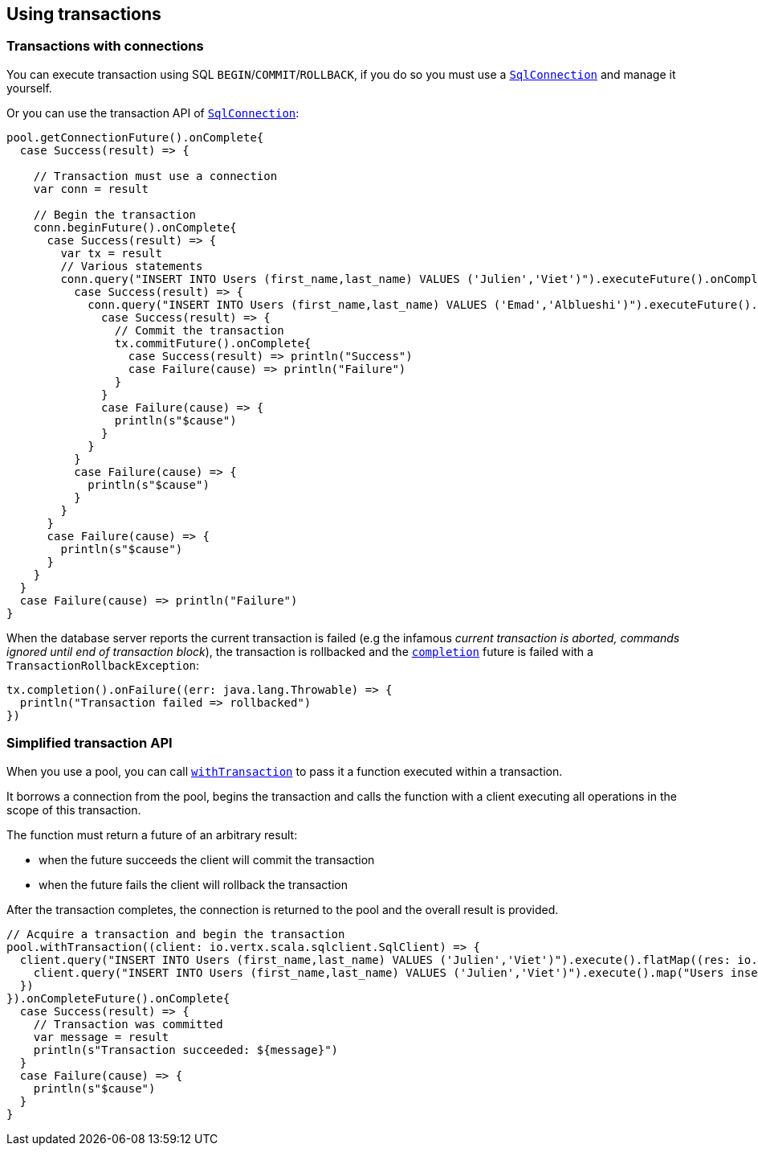 == Using transactions

=== Transactions with connections

You can execute transaction using SQL `BEGIN`/`COMMIT`/`ROLLBACK`, if you do so you must use
a `link:../../scaladocs/io/vertx/scala/sqlclient/SqlConnection.html[SqlConnection]` and manage it yourself.

Or you can use the transaction API of `link:../../scaladocs/io/vertx/scala/sqlclient/SqlConnection.html[SqlConnection]`:

[source,scala]
----
pool.getConnectionFuture().onComplete{
  case Success(result) => {

    // Transaction must use a connection
    var conn = result

    // Begin the transaction
    conn.beginFuture().onComplete{
      case Success(result) => {
        var tx = result
        // Various statements
        conn.query("INSERT INTO Users (first_name,last_name) VALUES ('Julien','Viet')").executeFuture().onComplete{
          case Success(result) => {
            conn.query("INSERT INTO Users (first_name,last_name) VALUES ('Emad','Alblueshi')").executeFuture().onComplete{
              case Success(result) => {
                // Commit the transaction
                tx.commitFuture().onComplete{
                  case Success(result) => println("Success")
                  case Failure(cause) => println("Failure")
                }
              }
              case Failure(cause) => {
                println(s"$cause")
              }
            }
          }
          case Failure(cause) => {
            println(s"$cause")
          }
        }
      }
      case Failure(cause) => {
        println(s"$cause")
      }
    }
  }
  case Failure(cause) => println("Failure")
}

----

When the database server reports the current transaction is failed (e.g the infamous _current transaction is aborted, commands ignored until
end of transaction block_), the transaction is rollbacked and the `link:../../scaladocs/io/vertx/scala/sqlclient/Transaction.html#completion()[completion]` future
is failed with a `TransactionRollbackException`:

[source,scala]
----
tx.completion().onFailure((err: java.lang.Throwable) => {
  println("Transaction failed => rollbacked")
})

----

=== Simplified transaction API

When you use a pool, you can call `link:../../scaladocs/io/vertx/scala/sqlclient/Pool.html#withTransaction(java.util.function.Function)[withTransaction]` to pass it a function executed
within a transaction.

It borrows a connection from the pool, begins the transaction and calls the function with a client executing all
operations in the scope of this transaction.

The function must return a future of an arbitrary result:

- when the future succeeds the client will commit the transaction
- when the future fails the client will rollback the transaction

After the transaction completes, the connection is returned to the pool and the overall result is provided.

[source,scala]
----

// Acquire a transaction and begin the transaction
pool.withTransaction((client: io.vertx.scala.sqlclient.SqlClient) => {
  client.query("INSERT INTO Users (first_name,last_name) VALUES ('Julien','Viet')").execute().flatMap((res: io.vertx.scala.sqlclient.RowSet<io.vertx.scala.sqlclient.Row>) => {
    client.query("INSERT INTO Users (first_name,last_name) VALUES ('Julien','Viet')").execute().map("Users inserted")
  })
}).onCompleteFuture().onComplete{
  case Success(result) => {
    // Transaction was committed
    var message = result
    println(s"Transaction succeeded: ${message}")
  }
  case Failure(cause) => {
    println(s"$cause")
  }
}

----
